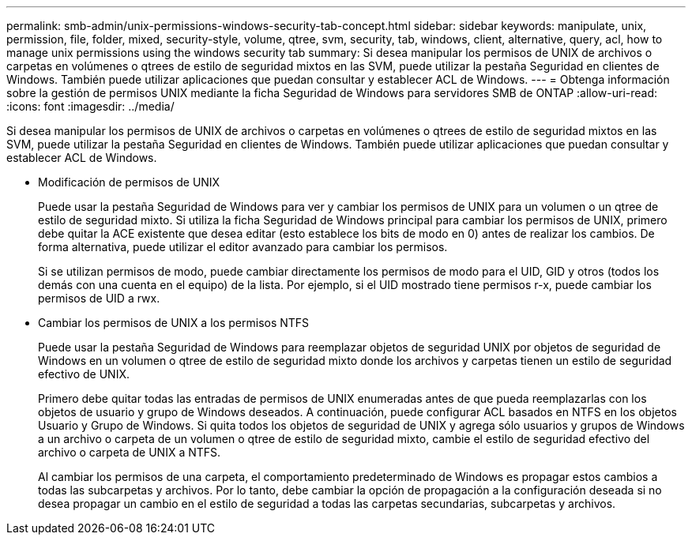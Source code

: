 ---
permalink: smb-admin/unix-permissions-windows-security-tab-concept.html 
sidebar: sidebar 
keywords: manipulate, unix, permission, file, folder, mixed, security-style, volume, qtree, svm, security, tab, windows, client, alternative, query, acl, how to manage unix permissions using the windows security tab 
summary: Si desea manipular los permisos de UNIX de archivos o carpetas en volúmenes o qtrees de estilo de seguridad mixtos en las SVM, puede utilizar la pestaña Seguridad en clientes de Windows. También puede utilizar aplicaciones que puedan consultar y establecer ACL de Windows. 
---
= Obtenga información sobre la gestión de permisos UNIX mediante la ficha Seguridad de Windows para servidores SMB de ONTAP
:allow-uri-read: 
:icons: font
:imagesdir: ../media/


[role="lead"]
Si desea manipular los permisos de UNIX de archivos o carpetas en volúmenes o qtrees de estilo de seguridad mixtos en las SVM, puede utilizar la pestaña Seguridad en clientes de Windows. También puede utilizar aplicaciones que puedan consultar y establecer ACL de Windows.

* Modificación de permisos de UNIX
+
Puede usar la pestaña Seguridad de Windows para ver y cambiar los permisos de UNIX para un volumen o un qtree de estilo de seguridad mixto. Si utiliza la ficha Seguridad de Windows principal para cambiar los permisos de UNIX, primero debe quitar la ACE existente que desea editar (esto establece los bits de modo en 0) antes de realizar los cambios. De forma alternativa, puede utilizar el editor avanzado para cambiar los permisos.

+
Si se utilizan permisos de modo, puede cambiar directamente los permisos de modo para el UID, GID y otros (todos los demás con una cuenta en el equipo) de la lista. Por ejemplo, si el UID mostrado tiene permisos r-x, puede cambiar los permisos de UID a rwx.

* Cambiar los permisos de UNIX a los permisos NTFS
+
Puede usar la pestaña Seguridad de Windows para reemplazar objetos de seguridad UNIX por objetos de seguridad de Windows en un volumen o qtree de estilo de seguridad mixto donde los archivos y carpetas tienen un estilo de seguridad efectivo de UNIX.

+
Primero debe quitar todas las entradas de permisos de UNIX enumeradas antes de que pueda reemplazarlas con los objetos de usuario y grupo de Windows deseados. A continuación, puede configurar ACL basados en NTFS en los objetos Usuario y Grupo de Windows. Si quita todos los objetos de seguridad de UNIX y agrega sólo usuarios y grupos de Windows a un archivo o carpeta de un volumen o qtree de estilo de seguridad mixto, cambie el estilo de seguridad efectivo del archivo o carpeta de UNIX a NTFS.

+
Al cambiar los permisos de una carpeta, el comportamiento predeterminado de Windows es propagar estos cambios a todas las subcarpetas y archivos. Por lo tanto, debe cambiar la opción de propagación a la configuración deseada si no desea propagar un cambio en el estilo de seguridad a todas las carpetas secundarias, subcarpetas y archivos.


